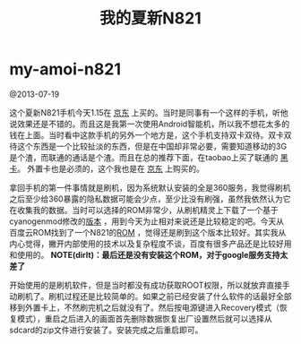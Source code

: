 * my-amoi-n821
#+TITLE: 我的夏新N821

@2013-07-19

这个夏新N821手机今天1.15在 [[http://item.jd.com/741893.htm][京东]] 上买的。当时是同事有一个这样的手机，听他说效果还是不错的。而且这是我第一次使用Android智能机，所以我不想花太多的钱在上面。当时看中这款手机的另外一个地方是，这个手机支持双卡双待。双卡双待这个东西是一个比较扯淡的东西，但是在中国却非常必要，需要知道移动的3G是个渣，而联通的通话是个渣。而且在总的推荐下面，在taobao上买了联通的 [[http://tradearchive.taobao.com/trade/detail/tradeSnap.htm?spm%3Da1z09.2.9.35.6uqL1p&tradeID%3D189586570296067][黑卡]]。 外置卡也是必须的，这个我也是在 [[http://item.jd.com/136363.html][京东]] 上购买的。

拿回手机的第一件事情就是刷机，因为系统默认安装的全是360服务，我觉得刷机之后至少给360暴露的隐私数据可能会少点，至少比没有刷强，虽然我依然认为它在收集我的数据。当时可以选择的ROM非常少，从刷机精灵上下载了一个基于cyanogenmod修改的[[http://www.romzj.com/resources/default.html?view%3Drom&id%3D6149][版本]] ，用到今天为止相对来说还是比较稳定的吧。今天从百度云ROM找到了一个N821的[[http://bbs.rom.baidu.com/forum.php?mod%3Dphone#130][ROM]] ，觉得还是刷到这个版本比较好。其实我从内心觉得，撇开内部使用的技术以及复杂程度不谈，百度有很多产品还是比较好用和使用的。 *NOTE(dirlt)：最后还是没有安装这个ROM，对于google服务支持太差了*

开始使用的是刷机软件，但是当时都没有成功获取ROOT权限，所以就放弃直接手动刷机了。刷机过程还是比较简单的。如果之前已经安装了什么软件的话最好全部移到外置卡上，不然刷完机之后就没有了。然后按电源键进入Recovery模式（恢复模式），重启之后进入的画面首先删除数据恢复出厂设置然后就可以选择从sdcard的zip文件进行安装了。安装完成之后重启即可。

